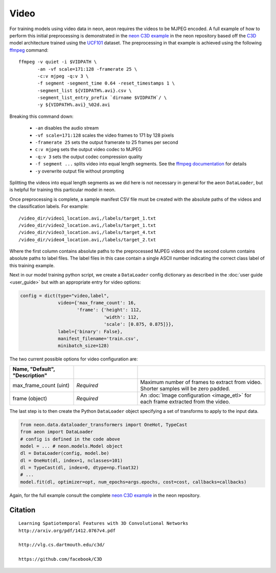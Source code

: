 .. ---------------------------------------------------------------------------
.. Copyright 2015 Nervana Systems Inc.
.. Licensed under the Apache License, Version 2.0 (the "License");
.. you may not use this file except in compliance with the License.
.. You may obtain a copy of the License at
..
..      http://www.apache.org/licenses/LICENSE-2.0
..
.. Unless required by applicable law or agreed to in writing, software
.. distributed under the License is distributed on an "AS IS" BASIS,
.. WITHOUT WARRANTIES OR CONDITIONS OF ANY KIND, either express or implied.
.. See the License for the specific language governing permissions and
.. limitations under the License.
.. ---------------------------------------------------------------------------

Video
=====

For training models using video data in neon, aeon requires the videos to be
MJPEG encoded. A full example of how to perform this initial preprocessing is
demonstrated in the `neon C3D example`_ in the neon repository based off the
C3D_ model architecture trained using the UCF101_ dataset. The preprocessing in
that example is achieved using the following ffmpeg_ command::

  ffmpeg -v quiet -i $VIDPATH \
         -an -vf scale=171:128 -framerate 25 \
         -c:v mjpeg -q:v 3 \
         -f segment -segment_time 0.64 -reset_timestamps 1 \
         -segment_list ${VIDPATH%.avi}.csv \
         -segment_list_entry_prefix `dirname $VIDPATH`/ \
         -y ${VIDPATH%.avi}_%02d.avi

Breaking this command down:

  - ``-an`` disables the audio stream
  - ``-vf scale=171:128`` scales the video frames to 171 by 128 pixels
  - ``-framerate 25`` sets the output framerate to 25 frames per second
  - ``c:v mjpeg`` sets the output video codec to MJPEG
  - ``-q:v 3`` sets the output codec compression quality
  - ``-f segment ...`` splits video into equal length segments. See the
    `ffmpeg documentation
    <https://www.ffmpeg.org/ffmpeg-formats.html#segment_002c-stream_005fsegment_002c-ssegment>`_ for details
  - ``-y`` overwrite output file without prompting

Splitting the videos into equal length segments as we did here is not necessary
in general for the aeon ``DataLoader``, but is helpful for training this
particular model in neon.

Once preprocessing is complete, a sample manifest CSV file must be created with
the absolute paths of the videos and the classification labels. For example::

  /video_dir/video1_location.avi,/labels/target_1.txt
  /video_dir/video2_location.avi,/labels/target_1.txt
  /video_dir/video3_location.avi,/labels/target_4.txt
  /video_dir/video4_location.avi,/labels/target_2.txt

Where the first column contains absolute paths to the preprocessed MJPEG videos
and the second column contains absolute paths to label files. The label files
in this case contain a single ASCII number indicating the correct class label
of this training example.

Next in our model training python script, we create a ``DataLoader`` config
dictionary as described in the :doc:`user guide <user_guide>` but with an
appropriate entry for video options:

.. code-block:: python

    config = dict(type="video,label",
                  video={'max_frame_count': 16,
                         'frame': {'height': 112,
                                   'width': 112,
                                   'scale': [0.875, 0.875]}},
                  label={'binary': False},
                  manifest_filename='train.csv',
                  minibatch_size=128)

The two current possible options for video configuration are:

.. csv-table::
   :header: "Name", "Default", "Description"
   :widths: 20, 20, 40
   :delim: |
   :escape: ~

   max_frame_count (uint) | *Required* | Maximum number of frames to extract from video. Shorter samples will be zero padded.
   frame (object) | *Required* | An :doc:`Image configuration <image_etl>` for each frame extracted from the video.

The last step is to then create the Python ``DataLoader`` object specifying a
set of transforms to apply to the input data.

.. code-block:: python

    from neon.data.dataloader_transformers import OneHot, TypeCast
    from aeon import DataLoader
    # config is defined in the code above
    model = ... # neon.models.Model object
    dl = DataLoader(config, model.be)
    dl = OneHot(dl, index=1, nclasses=101)
    dl = TypeCast(dl, index=0, dtype=np.float32)
    # ...
    model.fit(dl, optimizer=opt, num_epochs=args.epochs, cost=cost, callbacks=callbacks)

Again, for the full example consult the complete `neon C3D example`_ in the
neon repository.

.. _neon C3D example: https://github.com/NervanaSystems/neon/tree/master/examples/video-c3d
.. _C3D: http://arxiv.org/pdf/1412.0767v4.pdf
.. _UCF101: http://crcv.ucf.edu/data/UCF101.php
.. _ffmpeg: https://trac.ffmpeg.org/wiki/CompilationGuide/Ubuntu

Citation
~~~~~~~~
::

  Learning Spatiotemporal Features with 3D Convolutional Networks
  http://arxiv.org/pdf/1412.0767v4.pdf

  http://vlg.cs.dartmouth.edu/c3d/

  https://github.com/facebook/C3D

